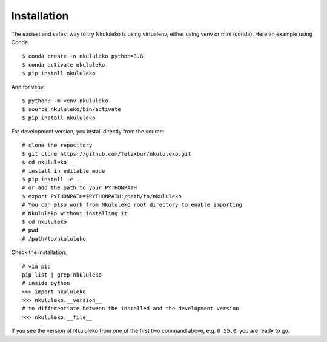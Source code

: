 Installation
----------------

The easiest and safest way to try Nkululeko is using virtualenv, either using venv or mini (conda).  Here an example using Conda. ::


    $ conda create -n nkululeko python=3.8  
    $ conda activate nkululeko  
    $ pip install nkululeko  

And for venv: ::

    $ python3 -m venv nkululeko  
    $ source nkululeko/bin/activate  
    $ pip install nkululeko

For development version, you install directly from the source: ::

    # clone the repository  
    $ git clone https://github.com/felixbur/nkululeko.git  
    $ cd nkululeko  
    # install in editable mode  
    $ pip install -e .  
    # or add the path to your PYTHONPATH
    $ export PYTHONPATH=$PYTHONPATH:/path/to/nkululeko
    # You can also work from Nkululeko root directory to enable importing 
    # Nkululeko without installing it
    $ cd nkululeko
    # pwd
    # /path/to/nkululeko

Check the installation: ::

    # via pip
    pip list | grep nkululeko
    # inside python
    >>> import nkululeko
    >>> nkululeko.__version__
    # to differentiate between the installed and the development version
    >>> nkululeko.__file__

If you see the version of Nkululeko from one of the first two command above, e.g. ``0.55.0``, you are ready to go.